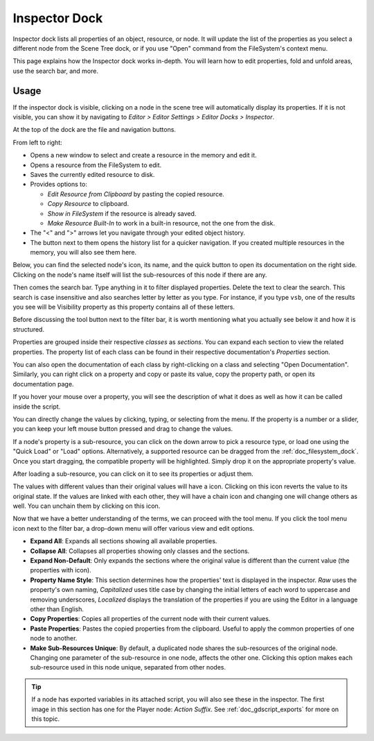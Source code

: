 .. _doc_editor_inspector_dock:

Inspector Dock
===============

Inspector dock lists all properties of an object, resource, or node.
It will update the list of the properties as you select a different node from the 
Scene Tree dock, or if you use "Open" command from the FileSystem's context menu.

.. image:: img/inspector_overview.webp

This page explains how the Inspector dock works in-depth. You will learn how to edit 
properties, fold and unfold areas, use the search bar, and more.

Usage
-----

If the inspector dock is visible, clicking on a node in the scene tree will automatically
display its properties.
If it is not visible, you can show it by navigating to
`Editor > Editor Settings > Editor Docks > Inspector`.

At the top of the dock are the file and navigation buttons.

.. image:: img/inspector_top_buttons.webp

From left to right:

- Opens a new window to select and create a resource in the memory and edit it.
- Opens a resource from the FileSystem to edit.
- Saves the currently edited resource to disk.
- Provides options to:

  - `Edit Resource from Clipboard` by pasting the copied resource.
  - `Copy Resource` to clipboard.
  - `Show in FileSystem` if the resource is already saved.
  - `Make Resource Built-In` to work in a built-in resource, not the one from the disk.
  
- The "<" and ">" arrows let you navigate through your edited object history.
- The button next to them opens the history list for a quicker navigation. If you created multiple 
  resources in the memory, you will also see them here.

Below, you can find the selected node's icon, its name, and the quick button to open 
its documentation on the right side.
Clicking on the node's name itself will list the sub-resources of this node if there are any.

Then comes the search bar. Type anything in it to filter displayed properties. 
Delete the text to clear the search.
This search is case insensitive and also searches letter by letter as you type.
For instance, if you type ``vsb``, one of the results you see will be
Visibility property as this property contains all of these letters.

Before discussing the tool button next to the filter bar, it is worth mentioning 
what you actually see below it and how it is structured.

.. image:: img/inspector_dock_overlay.webp

Properties are grouped inside their respective `classes` as `sections`.
You can expand each section to view the related properties.
The property list of each class can be found in their respective documentation's 
`Properties` section.

You can also open the documentation of each class by right-clicking on a class
and selecting "Open Documentation".
Similarly, you can right click on a property and copy or paste its value,
copy the property path, or open its documentation page.

If you hover your mouse over a property, you will see the description of what 
it does as well as how it can be called inside the script.

You can directly change the values by clicking, typing, or selecting from the menu.
If the property is a number or a slider, you can keep your left mouse button 
pressed and drag to change the values.

.. image:: img/inspector_dock_subresource.webp

If a node's property is a sub-resource, you can click on the down arrow to pick a 
resource type, or load one using the "Quick Load" or "Load" options.
Alternatively, a supported resource can be dragged from the :ref:`doc_filesystem_dock`.
Once you start dragging, the compatible property will be highlighted.
Simply drop it on the appropriate property's value.

After loading a sub-resource, you can click on it to see its properties or adjust them.

.. |undo| image:: img/inspector_dock_revert.webp

The values with different values than their original values will have a |undo| icon.
Clicking on this icon reverts the value to its original state.
If the values are linked with each other, they will have a chain icon and changing one
will change others as well. You can unchain them by clicking on this icon.

Now that we have a better understanding of the terms, we can proceed with the tool menu. 
If you click the tool menu icon next to the filter bar, a drop-down menu will offer
various view and edit options.

.. image:: img/inspector_tools_menu.webp

- **Expand All**: Expands all sections showing all available properties.
- **Collapse All**: Collapses all properties showing only classes and the sections.
- **Expand Non-Default**: Only expands the sections where the original value is different
  than the current value (the properties with |undo| icon).
- **Property Name Style**: This section determines how the properties' text is displayed in 
  the inspector. `Raw` uses the property's own naming, `Capitalized` uses title 
  case by changing the initial letters of each word to uppercase and removing underscores, 
  `Localized` displays the translation of the properties if you are using the Editor 
  in a language other than English.
- **Copy Properties**: Copies all properties of the current node with their current values.
- **Paste Properties**: Pastes the copied properties from the clipboard. Useful to apply 
  the common properties of one node to another.
- **Make Sub-Resources Unique**: By default, a duplicated node shares the sub-resources of
  the original node. Changing one parameter of the sub-resource in one node, affects 
  the other one.
  Clicking this option makes each sub-resource used in this node unique, separated from 
  other nodes.

.. tip:: If a node has exported variables in its attached script, you will also see these 
  in the inspector. The first image in this section has one for the Player node:
  `Action Suffix`. See :ref:`doc_gdscript_exports` for more on this topic.

.. seealso:: Refer to :ref:`doc_customizing_editor` for dock customization options.


.. break down inspector content in class name, property categories that are foldable, and individual properties.

.. Using the buttons at the top.
.. Using the tool menu
.. List each property type and how to edit it
.. For numerical inputs, mention and link to a page about formulas
